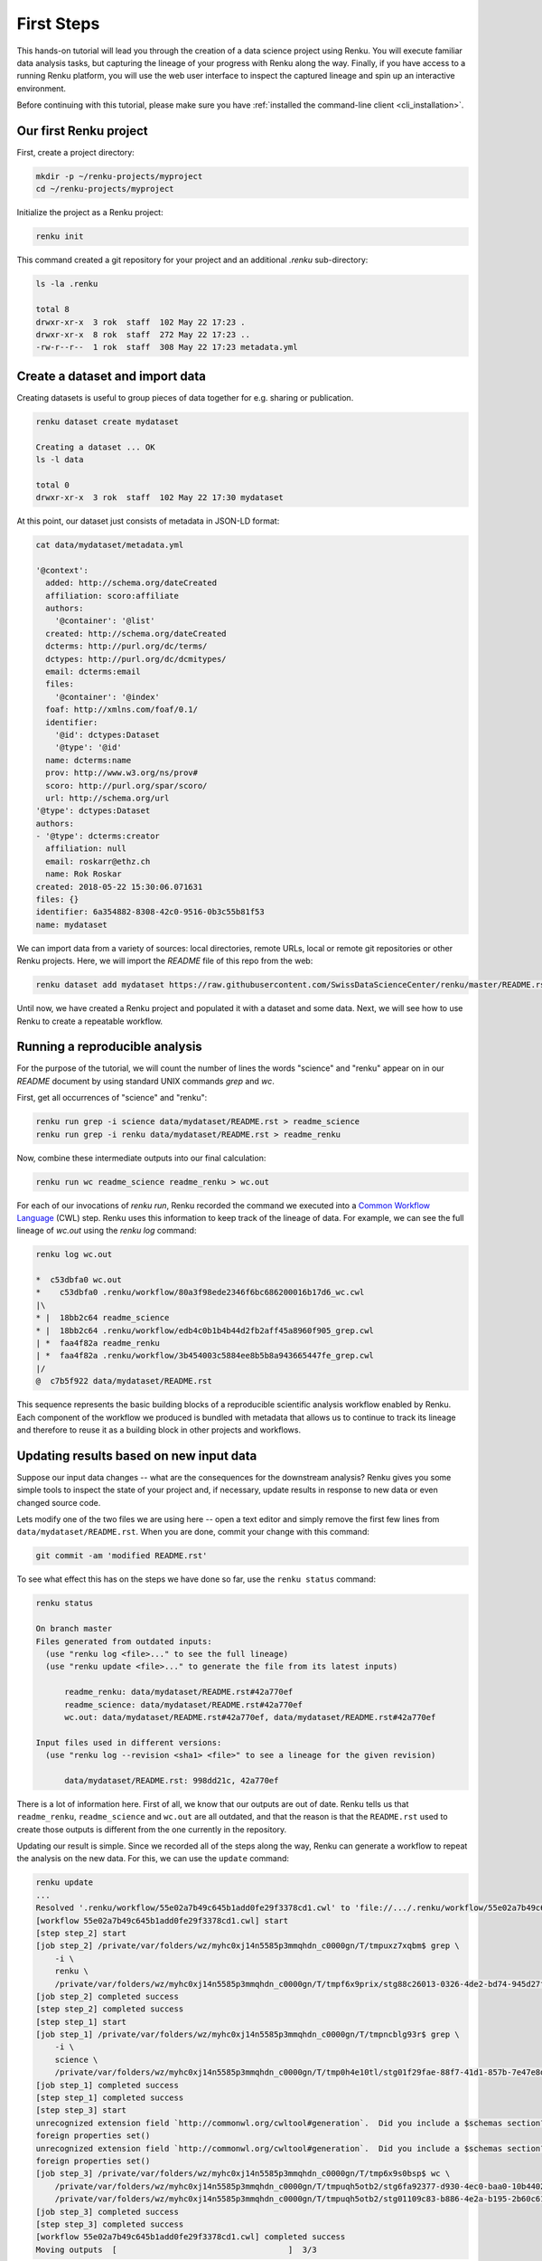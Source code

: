 .. _first_steps:

First Steps
===========

.. meta::
    :description: First steps with Renku
    :keywords: hello world, first steps, starter, primer

This hands-on tutorial will lead you through the creation of a data science
project using Renku. You will execute familiar data analysis
tasks, but capturing the lineage of your progress with Renku along the way.
Finally, if you have access to a running Renku platform, you will use the web
user interface to inspect the captured lineage and spin up an interactive
environment.

Before continuing with this tutorial, please make sure you have
:ref:`installed the command-line client <cli_installation>`.

Our first Renku project
---------------------------

First, create a project directory:

.. code-block:: console

    mkdir -p ~/renku-projects/myproject
    cd ~/renku-projects/myproject

Initialize the project as a Renku project:

.. code-block:: console

    renku init

This command created a git repository for your project and an additional
`.renku` sub-directory:

.. code-block:: console

    ls -la .renku

    total 8
    drwxr-xr-x  3 rok  staff  102 May 22 17:23 .
    drwxr-xr-x  8 rok  staff  272 May 22 17:23 ..
    -rw-r--r--  1 rok  staff  308 May 22 17:23 metadata.yml

Create a dataset and import data
--------------------------------

Creating datasets is useful to group pieces of data together for e.g. sharing
or publication.

.. code-block:: console

    renku dataset create mydataset

    Creating a dataset ... OK
    ls -l data

    total 0
    drwxr-xr-x  3 rok  staff  102 May 22 17:30 mydataset

At this point, our dataset just consists of metadata in JSON-LD format:

.. code-block:: console

    cat data/mydataset/metadata.yml

    '@context':
      added: http://schema.org/dateCreated
      affiliation: scoro:affiliate
      authors:
        '@container': '@list'
      created: http://schema.org/dateCreated
      dcterms: http://purl.org/dc/terms/
      dctypes: http://purl.org/dc/dcmitypes/
      email: dcterms:email
      files:
        '@container': '@index'
      foaf: http://xmlns.com/foaf/0.1/
      identifier:
        '@id': dctypes:Dataset
        '@type': '@id'
      name: dcterms:name
      prov: http://www.w3.org/ns/prov#
      scoro: http://purl.org/spar/scoro/
      url: http://schema.org/url
    '@type': dctypes:Dataset
    authors:
    - '@type': dcterms:creator
      affiliation: null
      email: roskarr@ethz.ch
      name: Rok Roskar
    created: 2018-05-22 15:30:06.071631
    files: {}
    identifier: 6a354882-8308-42c0-9516-0b3c55b81f53
    name: mydataset

We can import data from a variety of sources: local directories, remote URLs,
local or remote git repositories or other Renku projects. Here, we will import the
`README` file of this repo from the web:

.. code-block:: console

    renku dataset add mydataset https://raw.githubusercontent.com/SwissDataScienceCenter/renku/master/README.rst

Until now, we have created a Renku project and populated it with a dataset and
some data. Next, we will see how to use Renku to create a repeatable workflow.


Running a reproducible analysis
-------------------------------

For the purpose of the tutorial, we will count the number of lines the words
"science" and "renku" appear on in our `README` document by using standard
UNIX commands `grep` and `wc`.

First, get all occurrences of "science" and "renku":

.. code-block:: console

    renku run grep -i science data/mydataset/README.rst > readme_science
    renku run grep -i renku data/mydataset/README.rst > readme_renku

Now, combine these intermediate outputs into our final calculation:

.. code-block:: console

    renku run wc readme_science readme_renku > wc.out

For each of our invocations of `renku run`, Renku recorded the command we
executed into a `Common Workflow Language <http://www.commonwl.org/>`_ (CWL)
step. Renku uses this information to keep track of the lineage of data. For
example, we can see the full lineage of `wc.out` using the `renku log`
command:

.. code-block:: console

    renku log wc.out

    *  c53dbfa0 wc.out
    *    c53dbfa0 .renku/workflow/80a3f98ede2346f6bc686200016b17d6_wc.cwl
    |\
    * |  18bb2c64 readme_science
    * |  18bb2c64 .renku/workflow/edb4c0b1b4b44d2fb2aff45a8960f905_grep.cwl
    | *  faa4f82a readme_renku
    | *  faa4f82a .renku/workflow/3b454003c5884ee8b5b8a943665447fe_grep.cwl
    |/
    @  c7b5f922 data/mydataset/README.rst


This sequence represents the basic building blocks of a reproducible
scientific analysis workflow enabled by Renku. Each component of the workflow
we produced is bundled with metadata that allows us to continue to track
its lineage and therefore to reuse it as a building block in other projects
and workflows.


Updating results based on new input data
----------------------------------------

Suppose our input data changes -- what are the consequences for the downstream
analysis? Renku gives you some simple tools to inspect the state of your
project and, if necessary, update results in response to new data or even
changed source code.

Lets modify one of the two files we are using here -- open a text editor and
simply remove the first few lines from ``data/mydataset/README.rst``. When you
are done, commit your change with this command:

.. code-block:: console

    git commit -am 'modified README.rst'

To see what effect this has on the steps we have done so far, use the ``renku status`` command:

.. code-block:: console

    renku status

    On branch master
    Files generated from outdated inputs:
      (use "renku log <file>..." to see the full lineage)
      (use "renku update <file>..." to generate the file from its latest inputs)

          readme_renku: data/mydataset/README.rst#42a770ef
          readme_science: data/mydataset/README.rst#42a770ef
          wc.out: data/mydataset/README.rst#42a770ef, data/mydataset/README.rst#42a770ef

    Input files used in different versions:
      (use "renku log --revision <sha1> <file>" to see a lineage for the given revision)

          data/mydataset/README.rst: 998dd21c, 42a770ef

There is a lot of information here. First of all, we know that our outputs
are out of date. Renku tells us that ``readme_renku``, ``readme_science`` and
``wc.out`` are all outdated, and that the reason is that the ``README.rst`` used
to create those outputs is different from the one currently in the repository.

Updating our result is simple. Since we recorded all of the steps along the
way, Renku can generate a workflow to repeat the analysis on the new data. For
this, we can use the ``update`` command:

.. code-block:: console

    renku update
    ...
    Resolved '.renku/workflow/55e02a7b49c645b1add0fe29f3378cd1.cwl' to 'file://.../.renku/workflow/55e02a7b49c645b1add0fe29f3378cd1.cwl'
    [workflow 55e02a7b49c645b1add0fe29f3378cd1.cwl] start
    [step step_2] start
    [job step_2] /private/var/folders/wz/myhc0xj14n5585p3mmqhdn_c0000gn/T/tmpuxz7xqbm$ grep \
        -i \
        renku \
        /private/var/folders/wz/myhc0xj14n5585p3mmqhdn_c0000gn/T/tmpf6x9prix/stg88c26013-0326-4de2-bd74-945d27f26761/README.rst > /private/var/folders/wz/myhc0xj14n5585p3mmqhdn_c0000gn/T/tmpuxz7xqbm/readme_renku
    [job step_2] completed success
    [step step_2] completed success
    [step step_1] start
    [job step_1] /private/var/folders/wz/myhc0xj14n5585p3mmqhdn_c0000gn/T/tmpncblg93r$ grep \
        -i \
        science \
        /private/var/folders/wz/myhc0xj14n5585p3mmqhdn_c0000gn/T/tmp0h4e10tl/stg01f29fae-88f7-41d1-857b-7e47e8df78f6/README.rst > /private/var/folders/wz/myhc0xj14n5585p3mmqhdn_c0000gn/T/tmpncblg93r/readme_science
    [job step_1] completed success
    [step step_1] completed success
    [step step_3] start
    unrecognized extension field `http://commonwl.org/cwltool#generation`.  Did you include a $schemas section?
    foreign properties set()
    unrecognized extension field `http://commonwl.org/cwltool#generation`.  Did you include a $schemas section?
    foreign properties set()
    [job step_3] /private/var/folders/wz/myhc0xj14n5585p3mmqhdn_c0000gn/T/tmp6x9s0bsp$ wc \
        /private/var/folders/wz/myhc0xj14n5585p3mmqhdn_c0000gn/T/tmpuqh5otb2/stg6fa92377-d930-4ec0-baa0-10b4402a0295/readme_science \
        /private/var/folders/wz/myhc0xj14n5585p3mmqhdn_c0000gn/T/tmpuqh5otb2/stg01109c83-b886-4e2a-b195-2b60c619f02a/readme_renku > /private/var/folders/wz/myhc0xj14n5585p3mmqhdn_c0000gn/T/tmp6x9s0bsp/wc.out
    [job step_3] completed success
    [step step_3] completed success
    [workflow 55e02a7b49c645b1add0fe29f3378cd1.cwl] completed success
    Moving outputs  [                                    ]  3/3


All the outputs that depended on `README.rst` are now updated.


Making your project live on the Renku platform
----------------------------------------------

So far, the project we have created exists only on your machine. When you want
to share the project with others, it is necessary to upload it to a server. To
get started, navigate to the Renku platform URL in your browser -- if you spun
up your own platform for testing purposes following e.g. `the quickstart
instructions <setup.rst>`_, this will be at http://renku.build.

The first page allows you to explore public data. You can log in by clicking
in the upper-right of the frame:

.. image:: ../_static/images/renku-login.png

After you log in, create a new project by clicking the "+" in the upper right.
Call it "First steps" and enter a brief description. Set the project to have
restricted visibility:

.. image:: ../_static/images/create-project.png

In Renku, the primary means of exchanging information between your machine and
the server is via your project repository. Under the hood, we are using  the
`git version control system <https://git-scm.com/>`_ - if you are not
familiar with it yet, we strongly recommend that you read some of the
`excellent available documentation <https://git-scm.com/doc/ext>`_ -- it will
definitely come in handy not only for working with Renku but working with any
projects requiring version control.

To link the project on your machine to the project we just created, you need
to create a "remote", which is basically a pointer to a server that will host
your project on-line. Once you create the project, navigate to the
``Settings`` tab and copy the text next to the ``SSH`` box:

.. image:: ../_static/images/project-settings.png

Behind the scenes, Renku is using a GitLab server to manage the repositories.
In order to push to the server you need to add a valid ssh key to your account.
To do this, log in to gitlab (e.g. http://gitlab.renku.build) and follow
`the GitLab instructions`_.

.. _`the Gitlab instructions`: https://docs.gitlab.com/ce/ssh/

Once you have an ssh key added, you may return to your terminal and run the
following commands in your project directory:

.. code-block:: console

    git remote add origin <copied text from SSH box above>
    git push --set-upstream origin master

You now have a version of your project hosted on-line on the Renku platform.


Basic components of the web user interface
------------------------------------------

The Renku platform provides you with a simple user interface where you can
initiate discussions (Ku) about any aspect of your project, view interactive
notebooks and even initiate new computations.


Kus
^^^

A "Ku" is a basic building block of a Renku poem - in our case, it is the
essential  component of a data analytics process. It is the primary way to
communicate about results, code, and data with collaborators. Once inside a
project, you can start a Ku by clicking on the "+" in the upper right and
selecting "ku":

.. image:: ../_static/images/create-ku.png

Once the Ku is created you can start working on it by creating "contributions" -
these might be questions you want to ask about the data, descriptions of a
solution to a problem or anything in between.

The Ku contributions support full markdown formatting and even embedded media
elements such as images, code files or jupyter notebooks. To embed a file from
your repository, simply follow the syntax

.. code-block:: console

    ![description](location)

Note that as you start to type the ``location``, you will automatically be
shown a mini file-browser with which you can navigate to the file you need.


File lineage viewer
^^^^^^^^^^^^^^^^^^^

Navigate to the ``Files`` tab and click on ``Data``. Recall that we used
``README.rst`` as the basic starting point in the workflow we created earlier.
Clicking on it will show you the *lineage graph*:

.. image:: ../_static/images/lineage-graph.png

This shows you the dependencies between inputs and outputs as well as the
execution steps that connect them.


Notebooks
^^^^^^^^^

In Renku, all of the changes to your code and data are recorded and versioned
automatically. In addition, you have the option to spawn a jupyter notebook to
interactively work on your project. To start a notebook server, navigate to
``Notebooks`` under the ``Files`` tab. If you have any notebooks saved in the
``notebooks`` directory in your project (which at this point of the tutorial
we do not), they will appear there. Otherwise, you are presented a ``Launch
Notebooks Server`` button which you can use to create a new (blank) notebook.


Where to go from here
^^^^^^^^^^^^^^^^^^^^^
To understand in a bit more detail what is happening behind the scenes in this
short tutorial, you can read through the :ref:`Renku concepts <concepts>` pages.

For documentation of the Renku command-line interface, follow the `renku
python CLI docs <http://renku-python.readthedocs.io/en/latest/cli.html>`_.
